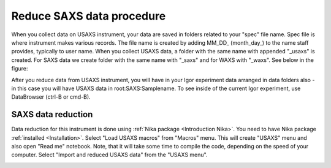 .. _reduce_SAXS_data_procedure:
.. _reduce_SAXS_data_panel:


.. index::
    Reduce SAXS data
.. index::
    SAXS data reduction

Reduce SAXS data procedure
==========================

When you collect data on USAXS instrument, your data are saved in folders related to your "spec" file name. Spec file is where instrument makes various records. The file name is created by adding MM_DD_ (month_day_) to the name staff provides, typically to user name. When you collect USAXS data, a folder with the same name with appended "_usaxs" is created. For SAXS data we create folder with the same name with "_saxs" and for  WAXS with "_waxs". See below in the figure:

.. image:: media/USAXSComputerDataArrangement.jpg
        :align: center
        :width: 480px

After you reduce data from USAXS instrument, you will have in your Igor experiment data arranged in data folders also - in this case you will have USAXS data in root\:SAXS\:Samplename.
To see inside of the current Igor experiment, use DataBrowser (ctrl-B or cmd-B).

.. image:: media/USAXSComputerDataArrangement.jpg
        :align: center
        :width: 480px


.. index::
    SAXS data panel

SAXS data reduction
-------------------

Data reduction for this instrument is done using  :ref:`Nika package <Introduction Nika>`. You need to have Nika package :ref:`installed <Installation>`. 
Select "Load USAXS macros" from "Macros" menu. This will create "USAXS" menu and also open "Read me" notebook. Note, that it will take some time to compile the code, depending on the speed of your computer. Select "Import and reduced USAXS data" from the "USAXS menu".

.. Figure:: media/DataReduction1.jpg
        :align: left
        :width: 800px
        :Figwidth: 820px
